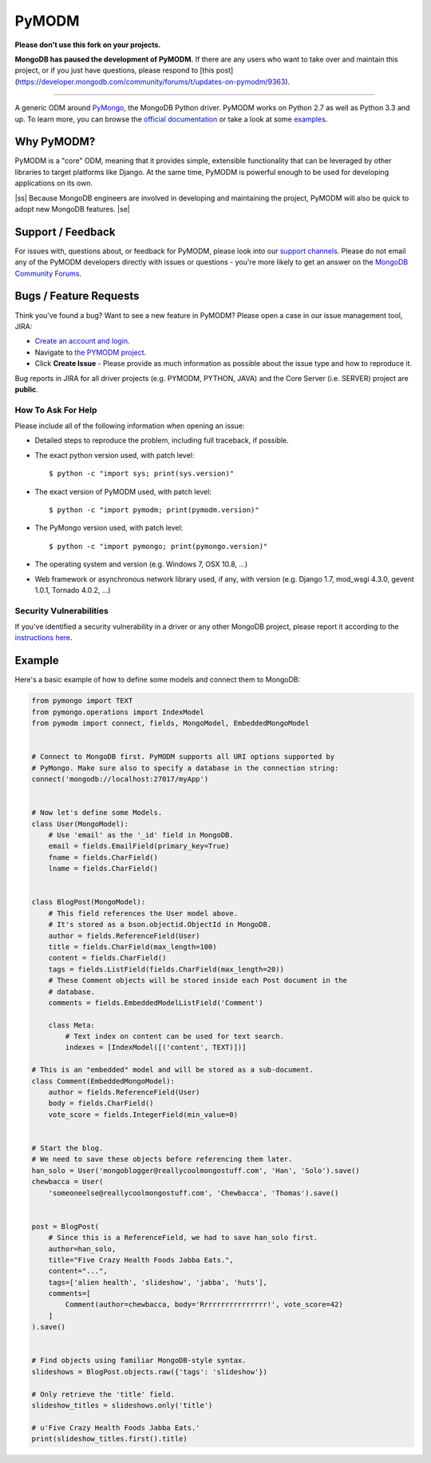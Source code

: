.. |ss| raw:: html

    <strike>

.. |se| raw:: html

    </strike>


======
PyMODM
======

**Please don't use this fork on your projects.**

**MongoDB has paused the development of PyMODM.** If there are any users who want
to take over and maintain this project, or if you just have questions, please respond
to [this post](https://developer.mongodb.com/community/forums/t/updates-on-pymodm/9363).

================

A generic ODM around PyMongo_, the MongoDB Python driver. PyMODM works on Python
2.7 as well as Python 3.3 and up. To learn more, you can browse the `official
documentation`_ or take a look at some `examples`_.

.. _PyMongo: https://pypi.python.org/pypi/pymongo
.. _official documentation: http://pymodm.readthedocs.io/en/stable
.. _examples: https://github.com/mongodb/pymodm/tree/master/example

Why PyMODM?
===========

PyMODM is a "core" ODM, meaning that it provides simple, extensible
functionality that can be leveraged by other libraries to target platforms like
Django. At the same time, PyMODM is powerful enough to be used for developing
applications on its own.

|ss| Because MongoDB engineers are involved in developing
and maintaining the project, PyMODM will also be quick to adopt new MongoDB
features. |se|

Support / Feedback
==================

For issues with, questions about, or feedback for PyMODM, please look into
our `support channels <http://www.mongodb.org/about/support>`_. Please do not
email any of the PyMODM developers directly with issues or questions -
you're more likely to get an answer on the `MongoDB Community Forums <https://developer.mongodb.com/community/forums/tags/c/drivers-odms-connectors/7/pymodm-odm>`_.

Bugs / Feature Requests
=======================

Think you’ve found a bug? Want to see a new feature in PyMODM? Please open
a case in our issue management tool, JIRA:

- `Create an account and login <https://jira.mongodb.org>`_.
- Navigate to `the PYMODM project <https://jira.mongodb.org/browse/PYMODM>`_.
- Click **Create Issue** - Please provide as much information as possible about the issue type and how to reproduce it.

Bug reports in JIRA for all driver projects (e.g. PYMODM, PYTHON, JAVA) and the
Core Server (i.e. SERVER) project are **public**.

How To Ask For Help
-------------------

Please include all of the following information when opening an issue:

- Detailed steps to reproduce the problem, including full traceback, if possible.
- The exact python version used, with patch level::

  $ python -c "import sys; print(sys.version)"

- The exact version of PyMODM used, with patch level::

  $ python -c "import pymodm; print(pymodm.version)"

- The PyMongo version used, with patch level::

  $ python -c "import pymongo; print(pymongo.version)"

- The operating system and version (e.g. Windows 7, OSX 10.8, ...)
- Web framework or asynchronous network library used, if any, with version (e.g.
  Django 1.7, mod_wsgi 4.3.0, gevent 1.0.1, Tornado 4.0.2, ...)

Security Vulnerabilities
------------------------

If you've identified a security vulnerability in a driver or any other
MongoDB project, please report it according to the `instructions here
<http://docs.mongodb.org/manual/tutorial/create-a-vulnerability-report>`_.

Example
=======

Here's a basic example of how to define some models and connect them to MongoDB:

.. code-block:: python

  from pymongo import TEXT
  from pymongo.operations import IndexModel
  from pymodm import connect, fields, MongoModel, EmbeddedMongoModel


  # Connect to MongoDB first. PyMODM supports all URI options supported by
  # PyMongo. Make sure also to specify a database in the connection string:
  connect('mongodb://localhost:27017/myApp')


  # Now let's define some Models.
  class User(MongoModel):
      # Use 'email' as the '_id' field in MongoDB.
      email = fields.EmailField(primary_key=True)
      fname = fields.CharField()
      lname = fields.CharField()


  class BlogPost(MongoModel):
      # This field references the User model above.
      # It's stored as a bson.objectid.ObjectId in MongoDB.
      author = fields.ReferenceField(User)
      title = fields.CharField(max_length=100)
      content = fields.CharField()
      tags = fields.ListField(fields.CharField(max_length=20))
      # These Comment objects will be stored inside each Post document in the
      # database.
      comments = fields.EmbeddedModelListField('Comment')

      class Meta:
          # Text index on content can be used for text search.
          indexes = [IndexModel([('content', TEXT)])]

  # This is an "embedded" model and will be stored as a sub-document.
  class Comment(EmbeddedMongoModel):
      author = fields.ReferenceField(User)
      body = fields.CharField()
      vote_score = fields.IntegerField(min_value=0)


  # Start the blog.
  # We need to save these objects before referencing them later.
  han_solo = User('mongoblogger@reallycoolmongostuff.com', 'Han', 'Solo').save()
  chewbacca = User(
      'someoneelse@reallycoolmongostuff.com', 'Chewbacca', 'Thomas').save()


  post = BlogPost(
      # Since this is a ReferenceField, we had to save han_solo first.
      author=han_solo,
      title="Five Crazy Health Foods Jabba Eats.",
      content="...",
      tags=['alien health', 'slideshow', 'jabba', 'huts'],
      comments=[
          Comment(author=chewbacca, body='Rrrrrrrrrrrrrrrr!', vote_score=42)
      ]
  ).save()


  # Find objects using familiar MongoDB-style syntax.
  slideshows = BlogPost.objects.raw({'tags': 'slideshow'})

  # Only retrieve the 'title' field.
  slideshow_titles = slideshows.only('title')

  # u'Five Crazy Health Foods Jabba Eats.'
  print(slideshow_titles.first().title)

